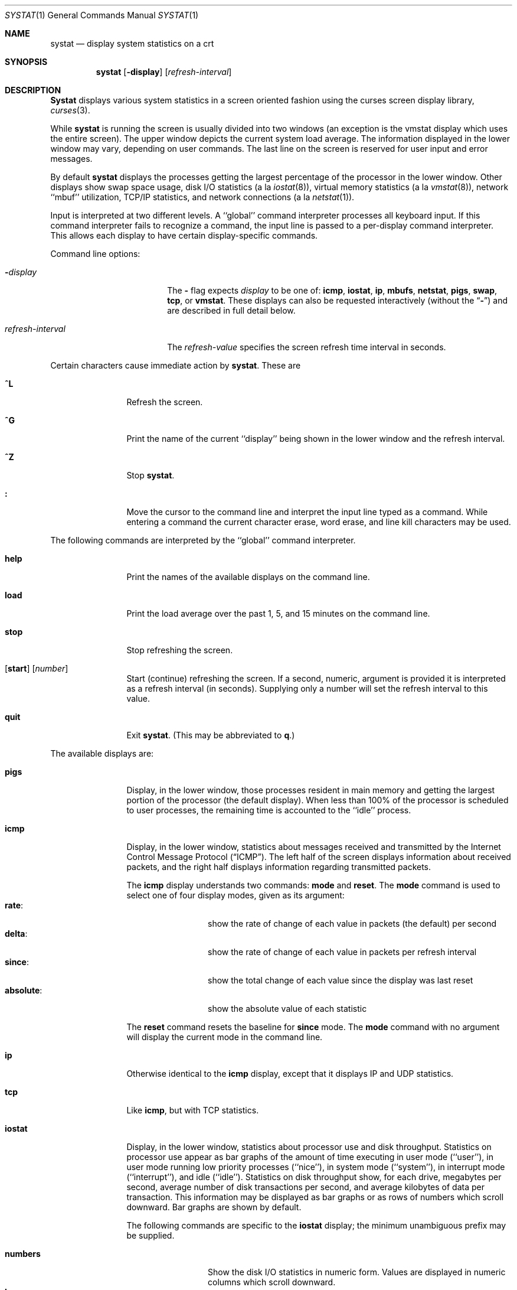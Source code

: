 .\" Copyright (c) 1985, 1990, 1993
.\"	The Regents of the University of California.  All rights reserved.
.\"
.\" Redistribution and use in source and binary forms, with or without
.\" modification, are permitted provided that the following conditions
.\" are met:
.\" 1. Redistributions of source code must retain the above copyright
.\"    notice, this list of conditions and the following disclaimer.
.\" 2. Redistributions in binary form must reproduce the above copyright
.\"    notice, this list of conditions and the following disclaimer in the
.\"    documentation and/or other materials provided with the distribution.
.\" 3. All advertising materials mentioning features or use of this software
.\"    must display the following acknowledgement:
.\"	This product includes software developed by the University of
.\"	California, Berkeley and its contributors.
.\" 4. Neither the name of the University nor the names of its contributors
.\"    may be used to endorse or promote products derived from this software
.\"    without specific prior written permission.
.\"
.\" THIS SOFTWARE IS PROVIDED BY THE REGENTS AND CONTRIBUTORS ``AS IS'' AND
.\" ANY EXPRESS OR IMPLIED WARRANTIES, INCLUDING, BUT NOT LIMITED TO, THE
.\" IMPLIED WARRANTIES OF MERCHANTABILITY AND FITNESS FOR A PARTICULAR PURPOSE
.\" ARE DISCLAIMED.  IN NO EVENT SHALL THE REGENTS OR CONTRIBUTORS BE LIABLE
.\" FOR ANY DIRECT, INDIRECT, INCIDENTAL, SPECIAL, EXEMPLARY, OR CONSEQUENTIAL
.\" DAMAGES (INCLUDING, BUT NOT LIMITED TO, PROCUREMENT OF SUBSTITUTE GOODS
.\" OR SERVICES; LOSS OF USE, DATA, OR PROFITS; OR BUSINESS INTERRUPTION)
.\" HOWEVER CAUSED AND ON ANY THEORY OF LIABILITY, WHETHER IN CONTRACT, STRICT
.\" LIABILITY, OR TORT (INCLUDING NEGLIGENCE OR OTHERWISE) ARISING IN ANY WAY
.\" OUT OF THE USE OF THIS SOFTWARE, EVEN IF ADVISED OF THE POSSIBILITY OF
.\" SUCH DAMAGE.
.\"
.\"	@(#)systat.1	8.2 (Berkeley) 12/30/93
.\"	$Id$
.\"
.Dd September 9, 1997
.Dt SYSTAT 1
.Os BSD 4.3
.Sh NAME
.Nm systat
.Nd display system statistics on a crt
.Sh SYNOPSIS
.Nm
.Op Fl display
.Op Ar refresh-interval
.Sh DESCRIPTION
.Nm Systat
displays various system statistics in a screen oriented fashion
using the curses screen display library,
.Xr curses 3 .
.Pp
While
.Nm
is running the screen is usually divided into two windows (an exception
is the vmstat display which uses the entire screen).  The
upper window depicts the current system load average.  The
information displayed in the lower window may vary, depending on
user commands.  The last line on the screen is reserved for user
input and error messages.
.Pp
By default
.Nm
displays the processes getting the largest percentage of the processor
in the lower window.  Other displays show swap space usage, disk
.Tn I/O
statistics (a la
.Xr iostat  8  ) ,
virtual memory statistics (a la
.Xr vmstat  8  ) ,
network ``mbuf'' utilization,
.Tn TCP/IP
statistics, 
and network connections (a la
.Xr netstat  1  ) .
.Pp
Input is interpreted at two different levels.
A ``global'' command interpreter processes all keyboard input.
If this command interpreter fails to recognize a command, the
input line is passed to a per-display command interpreter.  This
allows each display to have certain display-specific commands.
.Pp
Command line options:
.Bl -tag -width "refresh_interval"
.It Fl Ns Ar display
The
.Fl
flag expects
.Ar display
to be one of:
.Ic icmp ,
.Ic iostat ,
.Ic ip ,
.Ic mbufs ,
.Ic netstat ,
.Ic pigs ,
.Ic swap ,
.Ic tcp ,
or
.Ic vmstat .
These displays can also be requested interactively (without the
.Dq Fl )
and are described in
full detail below.
.It Ar refresh-interval
The
.Ar refresh-value
specifies the screen refresh time interval in seconds.
.El
.Pp
Certain characters cause immediate action by
.Nm systat  .
These are
.Bl -tag -width Fl
.It Ic \&^L
Refresh the screen.
.It Ic \&^G
Print the name of the current ``display'' being shown in
the lower window and the refresh interval.
.It Ic \&^Z
Stop
.Nm systat  .
.It Ic \&:
Move the cursor to the command line and interpret the input
line typed as a command.  While entering a command the
current character erase, word erase, and line kill characters
may be used.
.El
.Pp
The following commands are interpreted by the ``global''
command interpreter.
.Bl -tag -width Fl
.It Ic help
Print the names of the available displays on the command line.
.It Ic load
Print the load average over the past 1, 5, and 15 minutes
on the command line.
.It Ic stop
Stop refreshing the screen.
.It Xo
.Op Ic start
.Op Ar number
.Xc
Start (continue) refreshing the screen.  If a second, numeric,
argument is provided it is interpreted as a refresh interval
(in seconds).
Supplying only a number will set the refresh interval to this
value.
.It Ic quit
Exit
.Nm systat  .
(This may be abbreviated to
.Ic q  . )
.El
.Pp
The available displays are:
.Bl -tag -width Ic
.It Ic pigs
Display, in the lower window, those processes resident in main
memory and getting the
largest portion of the processor (the default display).
When less than 100% of the
processor is scheduled to user processes, the remaining time
is accounted to the ``idle'' process.
.It Ic icmp
Display, in the lower window, statistics about messages received and
transmitted by the Internet Control Message Protocol
.Pq Dq Tn ICMP .
The left half of the screen displays information about received
packets, and the right half displays information regarding transmitted
packets.
.Pp
The
.Ic icmp
display understands two commands:
.Ic mode
and
.Ic reset .
The
.Ic mode
command is used to select one of four display modes, given as its argument:
.Bl -tag -width absoluteXX -compact
.It Ic rate :
show the rate of change of each value in packets (the default)
per second
.It Ic delta :
show the rate of change of each value in packets per refresh interval
.It Ic since :
show the total change of each value since the display was last reset
.It Ic absolute :
show the absolute value of each statistic
.El
.Pp
The
.Ic reset
command resets the baseline for
.Ic since
mode.  The
.Ic mode
command with no argument will display the current mode in the command
line.
.It Ic ip
Otherwise identical to the
.Ic icmp
display, except that it displays
.Tn IP
and
.Tn UDP
statistics.
.It Ic tcp
Like
.Ic icmp ,
but with
.Tn TCP
statistics.
.It Ic iostat
Display, in the lower window, statistics about processor use
and disk throughput.  Statistics on processor use appear as
bar graphs of the amount of time executing in user mode (``user''),
in user mode running low priority processes (``nice''), in
system mode (``system''), in interrupt mode (``interrupt''),
and idle (``idle'').  Statistics
on disk throughput show, for each drive, megabytes per second,
average number of disk transactions per second, and
average kilobytes of data per transaction.  This information may be
displayed as bar graphs or as rows of numbers which scroll downward.  Bar
graphs are shown by default.
.Pp
The following commands are specific to the
.Ic iostat
display; the minimum unambiguous prefix may be supplied.
.Pp
.Bl -tag -width Fl -compact
.It Cm numbers
Show the disk
.Tn I/O 
statistics in numeric form.  Values are
displayed in numeric columns which scroll downward.
.It Cm bars
Show the disk
.Tn I/O
statistics in bar graph form (default).
.It Cm kbpt
Toggle the display of kilobytes per transaction. (the default is to
not display kilobytes per transaction).
.El
.It Ic swap
Show information about swap space usage on all the 
swap areas compiled into the kernel.
The first column is the device name of the partition.
The next column is the total space available in the partition.
The 
.Ar Used
column indicates the total blocks used so far;
the graph shows the percentage of space in use on each partition.
If there are more than one swap partition in use,
a total line is also shown.
Areas known to the kernel, but not in use are shown as not available.
.It Ic mbufs
Display, in the lower window, the number of mbufs allocated
for particular uses, i.e. data, socket structures, etc.
.It Ic vmstat
Take over the entire display and show a (rather crowded) compendium
of statistics related to virtual memory usage, process scheduling,
device interrupts, system name translation cacheing, disk
.Tn I/O
etc.
.Pp
The upper left quadrant of the screen shows the number
of users logged in and the load average over the last one, five,
and fifteen minute intervals.
Below this line are statistics on memory utilization.
The first row of the table reports memory usage only among
active processes, that is processes that have run in the previous
twenty seconds.
The second row reports on memory usage of all processes.
The first column reports on the number of physical pages
claimed by processes.
The second column reports the number of physical pages that
are devoted to read only text pages.
The third and fourth columns report the same two figures for
virtual pages, that is the number of pages that would be
needed if all processes had all of their pages.
Finally the last column shows the number of physical pages
on the free list.
.Pp
Below the memory display is a list of the
average number of processes (over the last refresh interval)
that are runnable (`r'), in page wait (`p'),
in disk wait other than paging (`d'),
sleeping (`s'), and swapped out but desiring to run (`w').
The row also shows the average number of context switches
(`Csw'), traps (`Trp'; includes page faults), system calls (`Sys'),
interrupts (`Int'), network software interrupts (`Sof'), and page
faults (`Flt').
.Pp
Below the process queue length listing is a numerical listing and
a bar graph showing the amount of
system (shown as `='), interrupt (shown as `+'), user (shown as `>'),
nice (shown as `-'), and idle time (shown as ` ').
.Pp
Below the process display are statistics on name translations.
It lists the number of names translated in the previous interval,
the number and percentage of the translations that were
handled by the system wide name translation cache, and
the number and percentage of the translations that were
handled by the per process name translation cache.
.Pp
At the bottom left is the disk usage display.
It reports the number of
kilobytes per transaction, transactions per second and megabytes 
per second averaged over the 
refresh period of the display (by default, five seconds).
The system keeps statistics on most every storage device.  In general, up
to seven devices are displayed.  The devices displayed by default are the
first devices in the kernel's device list.  See 
.Xr devstat 3
and 
.Xr devstat 9
for details on the devstat system.
.Pp
Under the date in the upper right hand quadrant are statistics
on paging and swapping activity.
The first two columns report the average number of pages
brought in and out per second over the last refresh interval
due to page faults and the paging daemon.
The third and fourth columns report the average number of pages
brought in and out per second over the last refresh interval
due to swap requests initiated by the scheduler.
The first row of the display shows the average
number of disk transfers per second over the last refresh interval;
the second row of the display shows the average
number of pages transferred per second over the last refresh interval.
.Pp
Below the paging statistics is a column of lines regarding the virtual
memory system which list the average number of
pages copied on write (`cow'),
pages zero filled on demand (`zfod'),
pages wired down (`wire'),
active pages (`act'),
inactive pages (`inact'),
pages on the buffer cache queue (`cache'),
number of free pages (`free'),
pages freed by the page daemon (`daefr'),
pages freed by exiting processes (`prcfr'),
pages reactivated from the free list (`react'),
times the page daemon was awakened (`pdwak'),
pages analyzed by the page daemon (`pdpgs'),
and
intransit blocking page faults (`intrn')
per second over the refresh interval.
.Pp
At the bottom of this column are lines showing the
amount of memory, in kilobytes, used for the buffer cache (`buf'),
desired maximum size of vnode cache (`desiredvnodes') (mostly unused,
except to size the name cache),
number of vnodes actually allocated (`numvnodes'),
and
number of allocated vnodes that are free (`freevnodes').
.Pp
Running down the right hand side of the display is a breakdown
of the interrupts being handled by the system.
At the top of the list is the total interrupts per second
over the time interval.
The rest of the column breaks down the total on a device
by device basis.
Only devices that have interrupted at least once since boot time are shown.
.Pp
The following commands are specific to the
.Ic vmstat
display; the minimum unambiguous prefix may be supplied.
.Pp
.Bl -tag -width Ar -compact
.It Cm boot
Display cumulative statistics since the system was booted.
.It Cm run
Display statistics as a running total from the point this
command is given.
.It Cm time
Display statistics averaged over the refresh interval (the default).
.It Cm want_fd
Toggle the display of fd devices in the disk usage display.
.It Cm zero
Reset running statistics to zero.
.El
.It Ic netstat
Display, in the lower window, network connections.  By default,
network servers awaiting requests are not displayed.  Each address
is displayed in the format ``host.port'', with each shown symbolically,
when possible.  It is possible to have addresses displayed numerically,
limit the display to a set of ports, hosts, and/or protocols
(the minimum unambiguous prefix may be supplied):
.Pp
.Bl -tag -width Ar -compact
.It Cm all
Toggle the displaying of server processes awaiting requests (this
is the equivalent of the
.Fl a
flag to
.Xr netstat 1 ) .
.It Cm numbers
Display network addresses numerically.
.It Cm names
Display network addresses symbolically.
.It Cm proto Ar protocol
Display only network connections using the indicated
.Ar protocol .
Supported protocols are ``tcp'', ``udp'', and ``all''.
.It Cm ignore Op Ar items
Do not display information about connections associated with
the specified hosts or ports.  Hosts and ports may be specified
by name (``vangogh'', ``ftp''), or numerically.  Host addresses
use the Internet dot notation (``128.32.0.9'').  Multiple items
may be specified with a single command by separating them with
spaces.
.It Cm display Op Ar items
Display information about the connections associated with the
specified hosts or ports.  As for
.Ar ignore  ,
.Op Ar items
may be names or numbers.
.It Cm show Op Ar ports\&|hosts
Show, on the command line, the currently selected protocols,
hosts, and ports.  Hosts and ports which are being ignored
are prefixed with a `!'.  If
.Ar ports
or
.Ar hosts
is supplied as an argument to
.Cm show  ,
then only the requested information will be displayed.
.It Cm reset
Reset the port, host, and protocol matching mechanisms to the default
(any protocol, port, or host).
.El
.El
.Pp
Commands to switch between displays may be abbreviated to the
minimum unambiguous prefix; for example, ``io'' for ``iostat''.
Certain information may be discarded when the screen size is
insufficient for display.  For example, on a machine with 10
drives the
.Ic iostat
bar graph displays only 3 drives on a 24 line terminal.  When
a bar graph would overflow the allotted screen space it is
truncated and the actual value is printed ``over top'' of the bar.
.Pp
The following commands are common to each display which shows
information about disk drives.  These commands are used to
select a set of drives to report on, should your system have
more drives configured than can normally be displayed on the
screen.
.Pp
.Bl -tag -width Tx -compact
.It Cm ignore Op Ar drives
Do not display information about the drives indicated.  Multiple
drives may be specified, separated by spaces.
.It Cm display Op Ar drives
Display information about the drives indicated.  Multiple drives
may be specified, separated by spaces.
.It Cm only Op Ar drives
Display only the specified drives.  Multiple drives may be specified,
separated by spaces.
.It Cm drives
Display a list of available devices.
.It Cm match Ar type,if,pass Op Ar | ...
Display devivces matching the given pattern.  The basic matching
expressions are the same as those used in
.Xr iostat 8
with one difference.  Instead of specifying multiple
.Fl t
arguments which are then ORed together, the user instead specifys multiple
matching expressions joined by the pipe ( | ) character.  The comma
separated arguments within each matching expression are ANDed together, and
then the pipe separated matching expressions are ORed together.  Any
device matching the combined expression will be displayed, if there is room
to display it.  For example:
.Pp
.Dl match da,scsi | cd,ide 
.Pp
This will display all SCSI Direct Access devices and all IDE CDROM devices.
.Pp
.Dl match da | sa | cd,pass
.Pp
This will display all Direct Access devices, all Sequential Access devices,
and all passthrough devices that provide access to CDROM drives.
.El
.Sh SEE ALSO
.Xr iostat 1 ,
.Xr netstat 1 ,
.Xr vmstat 1 ,
.Xr icmp 4 ,
.Xr ip 4 ,
.Xr tcp 4 ,
.Xr udp 4
.Sh FILES
.Bl -tag -width /etc/networks -compact
.It Pa /kernel
For the namelist.
.It Pa /dev/kmem
For information in main memory.
.It Pa /dev/drum
For information about swapped out processes.
.It Pa /etc/hosts
For host names.
.It Pa /etc/networks
For network names.
.It Pa /etc/services
For port names.
.El
.Sh HISTORY
The
.Nm
program appeared in
.Bx 4.3 .
The
.Ic icmp ,
.Ic ip ,
and
.Ic tcp
displays appeared in
.Fx 3.0 ;
the notion of having different display modes for the
.Tn ICMP ,
.Tn IP ,
.Tn TCP ,
and
.Tn UDP
statistics was stolen from the
.Fl C
option to
.Xr netstat 1
in Silicon Graphics'
.Tn IRIX
system.
.Sh BUGS
Takes 2-10 percent of the cpu.
Certain displays presume a minimum of 80 characters per line.
The
.Ic vmstat
display looks out of place because it is (it was added in as
a separate display rather than created as a new program).
